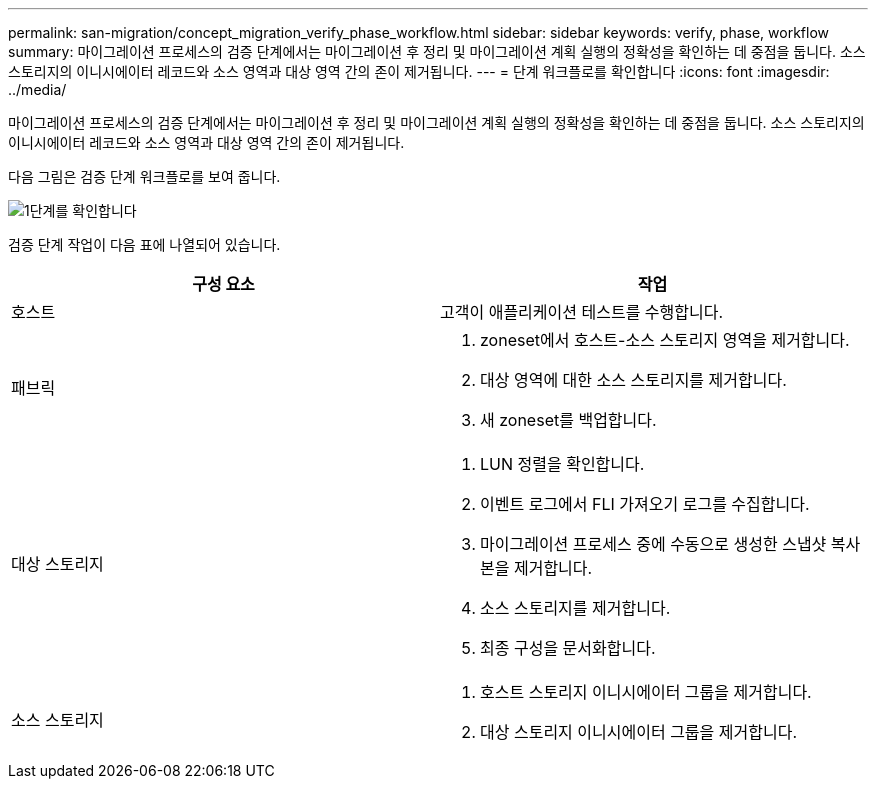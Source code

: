 ---
permalink: san-migration/concept_migration_verify_phase_workflow.html 
sidebar: sidebar 
keywords: verify, phase, workflow 
summary: 마이그레이션 프로세스의 검증 단계에서는 마이그레이션 후 정리 및 마이그레이션 계획 실행의 정확성을 확인하는 데 중점을 둡니다. 소스 스토리지의 이니시에이터 레코드와 소스 영역과 대상 영역 간의 존이 제거됩니다. 
---
= 단계 워크플로를 확인합니다
:icons: font
:imagesdir: ../media/


[role="lead"]
마이그레이션 프로세스의 검증 단계에서는 마이그레이션 후 정리 및 마이그레이션 계획 실행의 정확성을 확인하는 데 중점을 둡니다. 소스 스토리지의 이니시에이터 레코드와 소스 영역과 대상 영역 간의 존이 제거됩니다.

다음 그림은 검증 단계 워크플로를 보여 줍니다.

image::../media/verify_phase_1.png[1단계를 확인합니다]

검증 단계 작업이 다음 표에 나열되어 있습니다.

[cols="2*"]
|===
| 구성 요소 | 작업 


 a| 
호스트
 a| 
고객이 애플리케이션 테스트를 수행합니다.



 a| 
패브릭
 a| 
. zoneset에서 호스트-소스 스토리지 영역을 제거합니다.
. 대상 영역에 대한 소스 스토리지를 제거합니다.
. 새 zoneset를 백업합니다.




 a| 
대상 스토리지
 a| 
. LUN 정렬을 확인합니다.
. 이벤트 로그에서 FLI 가져오기 로그를 수집합니다.
. 마이그레이션 프로세스 중에 수동으로 생성한 스냅샷 복사본을 제거합니다.
. 소스 스토리지를 제거합니다.
. 최종 구성을 문서화합니다.




 a| 
소스 스토리지
 a| 
. 호스트 스토리지 이니시에이터 그룹을 제거합니다.
. 대상 스토리지 이니시에이터 그룹을 제거합니다.


|===